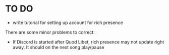 * TO DO
- write tutorial for setting up account for rich presence
There are some minor problems to correct:
- If Discord is started after Quod Libet, rich presence may not update right away. It should on the next song play/pause
